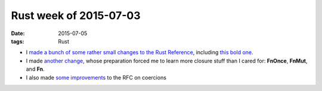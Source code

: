 Rust week of 2015-07-03
=======================

:date: 2015-07-05
:tags: Rust



- I made__ a__ bunch__ of__ some__ rather__ small__ changes__ to__
  the__ `Rust Reference`__, including `this bold one`__.

- I made `another change`__, whose preparation forced me to learn more
  closure stuff than I cared for:
  **FnOnce**, **FnMut**, and **Fn**.

- I also made `some improvements`__ to the RFC on coercions


__ https://github.com/rust-lang/rust/pull/26785
__ https://github.com/rust-lang/rust/pull/26786
__ https://github.com/rust-lang/rust/pull/26787
__ https://github.com/rust-lang/rust/pull/26788
__ https://github.com/rust-lang/rust/pull/26789
__ https://github.com/rust-lang/rust/pull/26791
__ https://github.com/rust-lang/rust/pull/26792
__ https://github.com/rust-lang/rust/pull/26795
__ https://github.com/rust-lang/rust/pull/26796
__ https://github.com/rust-lang/rust/pull/26800
__ http://doc.rust-lang.org/reference.html
__ https://github.com/rust-lang/rust/pull/26799
__ https://github.com/rust-lang/rust/pull/26808
__ https://github.com/rust-lang/rfcs/pull/1189
